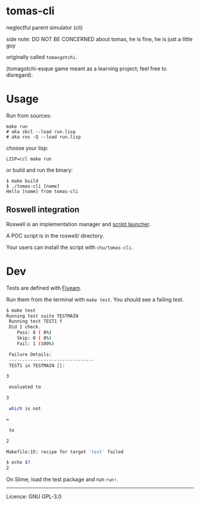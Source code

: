 * tomas-cli
:PROPERTIES:
:CUSTOM_ID: tomas-cli
:END:
neglectful parent simulator (cli)

side note: DO NOT BE CONCERNED about tomas, he is fine, he is just a little guy

originally called ~tomasgotchi~.

(tomagotchi-esque game meant as a learning project; feel free to disregard).

* Usage
:PROPERTIES:
:CUSTOM_ID: usage
:END:
Run from sources:

#+begin_example
make run
# aka sbcl --load run.lisp
# aka ros -Q --load run.lisp
#+end_example

choose your lisp:

#+begin_example
LISP=ccl make run
#+end_example

or build and run the binary:

#+begin_example
$ make build
$ ./tomas-cli [name]
Hello [name] from tomas-cli
#+end_example

** Roswell integration
:PROPERTIES:
:CUSTOM_ID: roswell-integration
:END:
Roswell is an implementation manager and [[https://github.com/roswell/roswell/wiki/Roswell-as-a-Scripting-Environment][script launcher]].

A POC script is in the roswell/ directory.

Your users can install the script with =chu/tomas-cli=.

* Dev
:PROPERTIES:
:CUSTOM_ID: dev
:END:
Tests are defined with [[https://common-lisp.net/project/fiveam/docs/][Fiveam]].

Run them from the terminal with =make test=. You should see a failing test.

#+begin_src sh
$ make test
Running test suite TESTMAIN
 Running test TEST1 f
 Did 1 check.
    Pass: 0 ( 0%)
    Skip: 0 ( 0%)
    Fail: 1 (100%)

 Failure Details:
 --------------------------------
 TEST1 in TESTMAIN []:

3

 evaluated to

3

 which is not

=

 to

2

Makefile:15: recipe for target 'test' failed

$ echo $?
2
#+end_src

On Slime, load the test package and run =run!=.

--------------

Licence: GNU GPL-3.0
